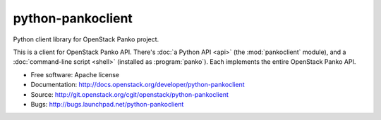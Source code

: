 ==================
python-pankoclient
==================

Python client library for OpenStack Panko project.

This is a client for OpenStack Panko API. There's :doc:`a Python API
<api>` (the :mod:`pankoclient` module), and a :doc:`command-line script
<shell>` (installed as :program:`panko`). Each implements the entire
OpenStack Panko API.

* Free software: Apache license
* Documentation: http://docs.openstack.org/developer/python-pankoclient
* Source: http://git.openstack.org/cgit/openstack/python-pankoclient
* Bugs: http://bugs.launchpad.net/python-pankoclient

